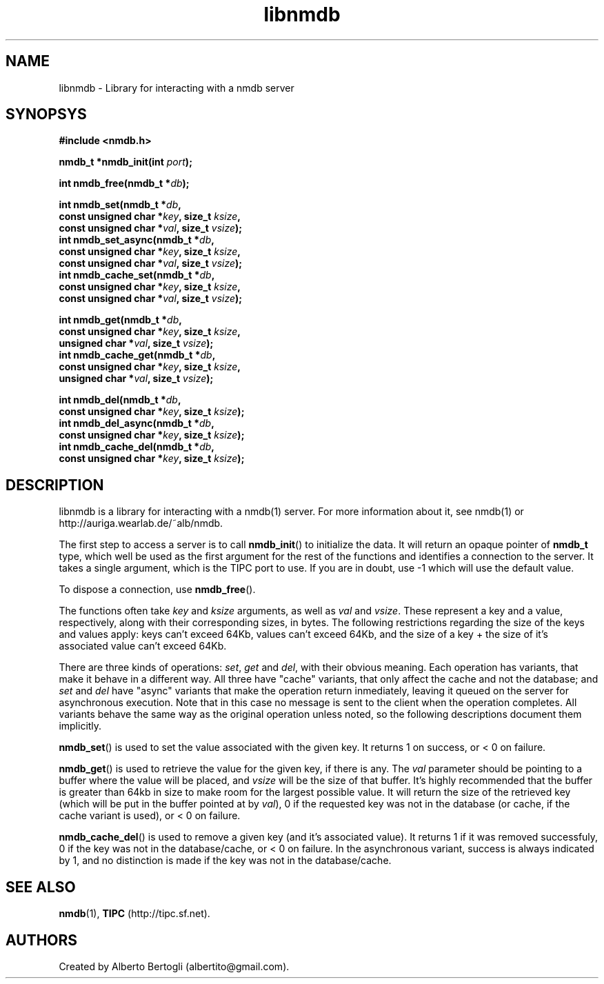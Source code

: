 .TH libnmdb 3 "11/Sep/2006"
.SH NAME
libnmdb - Library for interacting with a nmdb server
.SH SYNOPSYS
.nf
.B #include <nmdb.h>
.sp
.BI "nmdb_t *nmdb_init(int " port ");"
.sp
.BI "int nmdb_free(nmdb_t *" db ");"
.sp
.BI "int nmdb_set(nmdb_t *" db ","
.BI "             const unsigned char *" key ", size_t " ksize ","
.BI "             const unsigned char *" val ", size_t " vsize ");"
.BI "int nmdb_set_async(nmdb_t *" db ","
.BI "             const unsigned char *" key ", size_t " ksize ","
.BI "             const unsigned char *" val ", size_t " vsize ");"
.BI "int nmdb_cache_set(nmdb_t *" db ","
.BI "             const unsigned char *" key ", size_t " ksize ","
.BI "             const unsigned char *" val ", size_t " vsize ");"
.sp
.BI "int nmdb_get(nmdb_t *" db ","
.BI "             const unsigned char *" key ", size_t " ksize ","
.BI "             unsigned char *" val ", size_t " vsize ");"
.BI "int nmdb_cache_get(nmdb_t *" db ","
.BI "             const unsigned char *" key ", size_t " ksize ","
.BI "             unsigned char *" val ", size_t " vsize ");"
.sp
.BI "int nmdb_del(nmdb_t *" db ","
.BI "             const unsigned char *" key ", size_t " ksize ");"
.BI "int nmdb_del_async(nmdb_t *" db ","
.BI "             const unsigned char *" key ", size_t " ksize ");"
.BI "int nmdb_cache_del(nmdb_t *" db ","
.BI "             const unsigned char *" key ", size_t " ksize ");"
.fi
.SH DESCRIPTION

libnmdb is a library for interacting with a nmdb(1) server. For more
information about it, see nmdb(1) or http://auriga.wearlab.de/~alb/nmdb.

The first step to access a server is to call
.BR nmdb_init ()
to initialize the data. It will return an opaque pointer of
.B nmdb_t
type, which well be used as the first argument for the rest of the functions
and identifies a connection to the server. It takes a single argument, which
is the TIPC port to use. If you are in doubt, use -1 which will use the
default value.

To dispose a connection, use
.BR nmdb_free ().

The functions often take
.I key
and
.I ksize
arguments, as well as
.I val
and
.IR vsize .
These represent a key and a value, respectively, along with their
corresponding sizes, in bytes. The following restrictions regarding the size
of the keys and values apply: keys can't exceed 64Kb, values can't exceed
64Kb, and the size of a key + the size of it's associated value can't exceed
64Kb.

There are three kinds of operations:
.IR set ,
.I get
and
.IR del ,
with their obvious meaning. Each operation has variants, that make it behave
in a different way. All three have "cache" variants, that only affect the
cache and not the database; and
.I set
and
.I del
have "async" variants that make the operation return inmediately, leaving it
queued on the server for asynchronous execution. Note that in this case no
message is sent to the client when the operation completes. All variants
behave the same way as the original operation unless noted, so the following
descriptions document them implicitly.

.BR nmdb_set ()
is used to set the value associated with the given key. It returns 1 on
success, or < 0 on failure.

.BR nmdb_get ()
is used to retrieve the value for the given key, if there is any.
The
.I val
parameter should be pointing to a buffer where the value will be placed, and
.I vsize
will be the size of that buffer. It's highly recommended that the buffer is
greater than 64kb in size to make room for the largest possible value. It will
return the size of the retrieved key (which will be put in the buffer pointed
at by
.IR val ),
0 if the requested key was not in the database (or cache, if the cache variant
is used), or < 0 on failure.

.BR nmdb_cache_del ()
is used to remove a given key (and it's associated value). It returns 1 if it
was removed successfuly, 0 if the key was not in the database/cache, or < 0 on
failure. In the asynchronous variant, success is always indicated by 1, and no
distinction is made if the key was not in the database/cache.

.SH SEE ALSO

.BR nmdb (1),
.B TIPC
(http://tipc.sf.net).
.SH AUTHORS
Created by Alberto Bertogli (albertito@gmail.com).
